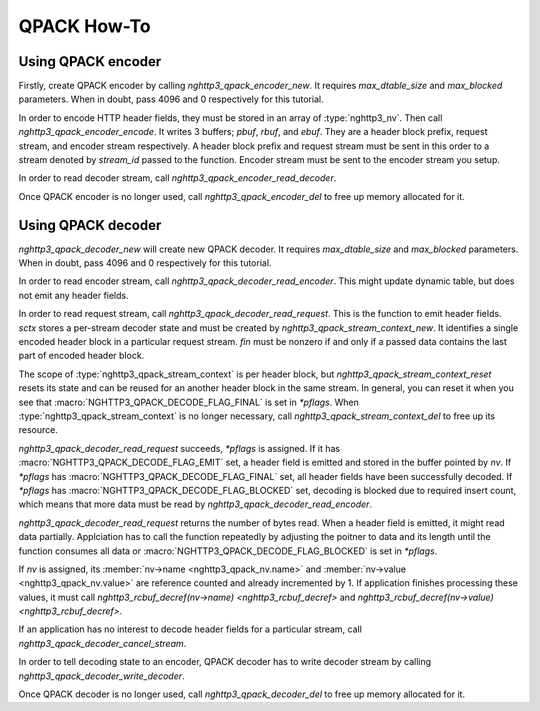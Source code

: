 QPACK How-To
============

Using QPACK encoder
-------------------

Firstly, create QPACK encoder by calling `nghttp3_qpack_encoder_new`.
It requires *max_dtable_size* and *max_blocked* parameters.  When in
doubt, pass 4096 and 0 respectively for this tutorial.

In order to encode HTTP header fields, they must be stored in an array
of :type:`nghttp3_nv`.  Then call `nghttp3_qpack_encoder_encode`.  It
writes 3 buffers; *pbuf*, *rbuf*, and *ebuf*.  They are a header block
prefix, request stream, and encoder stream respectively.  A header
block prefix and request stream must be sent in this order to a stream
denoted by *stream_id* passed to the function.  Encoder stream must be
sent to the encoder stream you setup.

In order to read decoder stream, call
`nghttp3_qpack_encoder_read_decoder`.

Once QPACK encoder is no longer used, call `nghttp3_qpack_encoder_del`
to free up memory allocated for it.

Using QPACK decoder
-------------------

`nghttp3_qpack_decoder_new` will create new QPACK decoder.  It
requires *max_dtable_size* and *max_blocked* parameters.  When in
doubt, pass 4096 and 0 respectively for this tutorial.

In order to read encoder stream, call
`nghttp3_qpack_decoder_read_encoder`.  This might update dynamic
table, but does not emit any header fields.

In order to read request stream, call
`nghttp3_qpack_decoder_read_request`.  This is the function to emit
header fields.  *sctx* stores a per-stream decoder state and must be
created by `nghttp3_qpack_stream_context_new`.  It identifies a single
encoded header block in a particular request stream.  *fin* must be
nonzero if and only if a passed data contains the last part of encoded
header block.

The scope of :type:`nghttp3_qpack_stream_context` is per header block,
but `nghttp3_qpack_stream_context_reset` resets its state and can be
reused for an another header block in the same stream.  In general,
you can reset it when you see that
:macro:`NGHTTP3_QPACK_DECODE_FLAG_FINAL` is set in *\*pflags*.  When
:type:`nghttp3_qpack_stream_context` is no longer necessary, call
`nghttp3_qpack_stream_context_del` to free up its resource.

`nghttp3_qpack_decoder_read_request` succeeds, *\*pflags* is assigned.
If it has :macro:`NGHTTP3_QPACK_DECODE_FLAG_EMIT` set, a header field
is emitted and stored in the buffer pointed by *nv*.  If *\*pflags*
has :macro:`NGHTTP3_QPACK_DECODE_FLAG_FINAL` set, all header fields
have been successfully decoded.  If *\*pflags* has
:macro:`NGHTTP3_QPACK_DECODE_FLAG_BLOCKED` set, decoding is blocked
due to required insert count, which means that more data must be read
by `nghttp3_qpack_decoder_read_encoder`.

`nghttp3_qpack_decoder_read_request` returns the number of bytes read.
When a header field is emitted, it might read data partially.
Applciation has to call the function repeatedly by adjusting the
poitner to data and its length until the function consumes all data or
:macro:`NGHTTP3_QPACK_DECODE_FLAG_BLOCKED` is set in *\*pflags*.

If *nv* is assigned, its :member:`nv->name <nghttp3_qpack_nv.name>`
and :member:`nv->value <nghttp3_qpack_nv.value>` are reference counted
and already incremented by 1.  If application finishes processing
these values, it must call `nghttp3_rcbuf_decref(nv->name)
<nghttp3_rcbuf_decref>` and `nghttp3_rcbuf_decref(nv->value)
<nghttp3_rcbuf_decref>`.

If an application has no interest to decode header fields for a
particular stream, call `nghttp3_qpack_decoder_cancel_stream`.

In order to tell decoding state to an encoder, QPACK decoder has to
write decoder stream by calling `nghttp3_qpack_decoder_write_decoder`.

Once QPACK decoder is no longer used, call `nghttp3_qpack_decoder_del`
to free up memory allocated for it.
